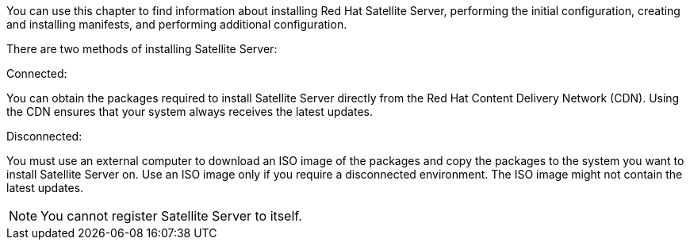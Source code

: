 [[installing_overview]]

You can use this chapter to find information about installing Red Hat Satellite Server, performing the initial configuration, creating and installing manifests, and performing additional configuration.

There are two methods of installing Satellite Server:

.Connected:
You can obtain the packages required to install Satellite Server directly from the Red Hat Content Delivery Network (CDN). Using the CDN ensures that your system always receives the latest updates.

.Disconnected:
You must use an external computer to download an ISO image of the packages and copy the packages to the system you want to install Satellite Server on. Use an ISO image only if you require a disconnected environment. The ISO image might not contain the latest updates.

NOTE: You cannot register Satellite Server to itself.
